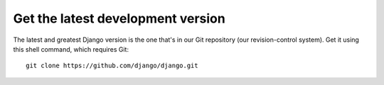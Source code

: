 ﻿

.. index::
   pair: Django; Git


.. _django_git:

==================================
Get the latest development version
==================================

The latest and greatest Django version is the one that's in our Git repository
(our revision-control system). Get it using this shell command, which
requires Git::

    git clone https://github.com/django/django.git









